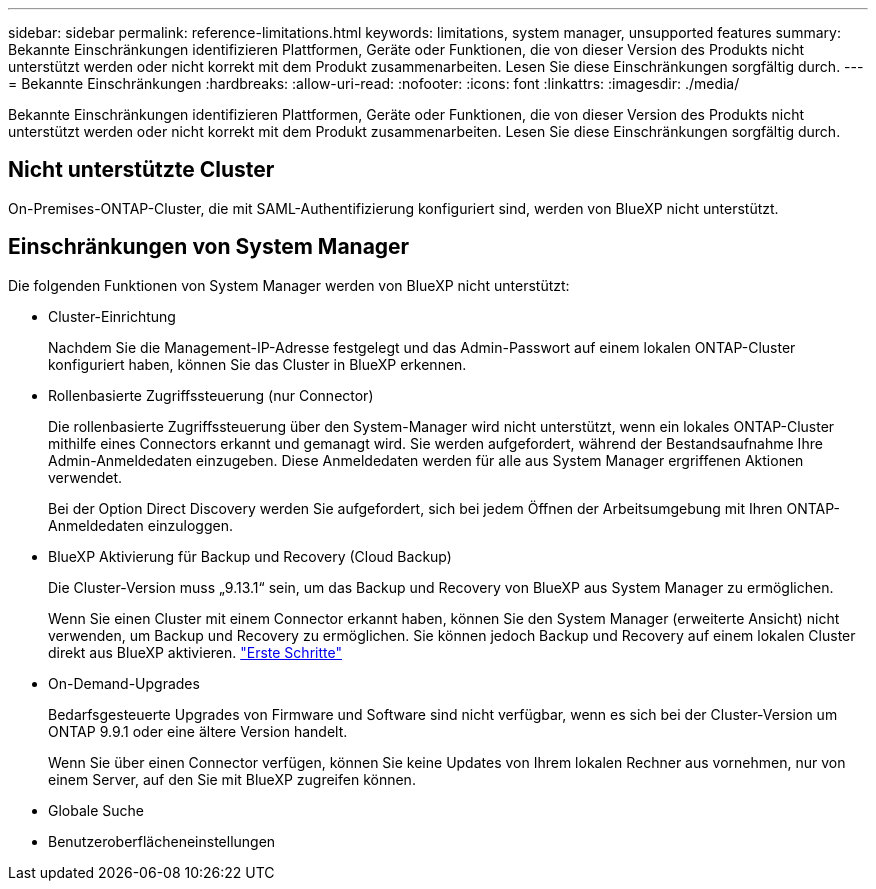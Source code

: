 ---
sidebar: sidebar 
permalink: reference-limitations.html 
keywords: limitations, system manager, unsupported features 
summary: Bekannte Einschränkungen identifizieren Plattformen, Geräte oder Funktionen, die von dieser Version des Produkts nicht unterstützt werden oder nicht korrekt mit dem Produkt zusammenarbeiten. Lesen Sie diese Einschränkungen sorgfältig durch. 
---
= Bekannte Einschränkungen
:hardbreaks:
:allow-uri-read: 
:nofooter: 
:icons: font
:linkattrs: 
:imagesdir: ./media/


[role="lead"]
Bekannte Einschränkungen identifizieren Plattformen, Geräte oder Funktionen, die von dieser Version des Produkts nicht unterstützt werden oder nicht korrekt mit dem Produkt zusammenarbeiten. Lesen Sie diese Einschränkungen sorgfältig durch.



== Nicht unterstützte Cluster

On-Premises-ONTAP-Cluster, die mit SAML-Authentifizierung konfiguriert sind, werden von BlueXP nicht unterstützt.



== Einschränkungen von System Manager

Die folgenden Funktionen von System Manager werden von BlueXP nicht unterstützt:

* Cluster-Einrichtung
+
Nachdem Sie die Management-IP-Adresse festgelegt und das Admin-Passwort auf einem lokalen ONTAP-Cluster konfiguriert haben, können Sie das Cluster in BlueXP erkennen.

* Rollenbasierte Zugriffssteuerung (nur Connector)
+
Die rollenbasierte Zugriffssteuerung über den System-Manager wird nicht unterstützt, wenn ein lokales ONTAP-Cluster mithilfe eines Connectors erkannt und gemanagt wird. Sie werden aufgefordert, während der Bestandsaufnahme Ihre Admin-Anmeldedaten einzugeben. Diese Anmeldedaten werden für alle aus System Manager ergriffenen Aktionen verwendet.

+
Bei der Option Direct Discovery werden Sie aufgefordert, sich bei jedem Öffnen der Arbeitsumgebung mit Ihren ONTAP-Anmeldedaten einzuloggen.

* BlueXP Aktivierung für Backup und Recovery (Cloud Backup)
+
Die Cluster-Version muss „9.13.1“ sein, um das Backup und Recovery von BlueXP aus System Manager zu ermöglichen.

+
Wenn Sie einen Cluster mit einem Connector erkannt haben, können Sie den System Manager (erweiterte Ansicht) nicht verwenden, um Backup und Recovery zu ermöglichen. Sie können jedoch Backup und Recovery auf einem lokalen Cluster direkt aus BlueXP aktivieren. https://docs.netapp.com/us-en/bluexp-backup-recovery/concept-ontap-backup-to-cloud.html["Erste Schritte"^]

* On-Demand-Upgrades
+
Bedarfsgesteuerte Upgrades von Firmware und Software sind nicht verfügbar, wenn es sich bei der Cluster-Version um ONTAP 9.9.1 oder eine ältere Version handelt.

+
Wenn Sie über einen Connector verfügen, können Sie keine Updates von Ihrem lokalen Rechner aus vornehmen, nur von einem Server, auf den Sie mit BlueXP zugreifen können.

* Globale Suche
* Benutzeroberflächeneinstellungen

